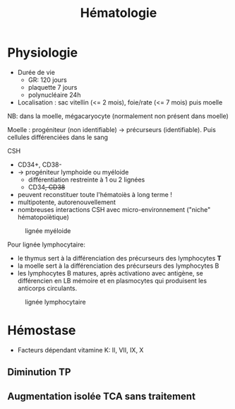 #+title: Hématologie
#+filetags: personal medecine hémato
* Physiologie
- Durée de vie
  - GR: 120 jours
  - plaquette 7 jours
  - polynucléaire 24h
- Localisation : sac vitellin (<= 2 mois), foie/rate (<= 7 mois) puis moelle

NB: dans la moelle, mégacaryocyte (normalement non présent dans moelle)

Moelle : progéniteur (non identifiable) -> précurseurs (identifiable). Puis cellules différenciées dans le sang

CSH
- CD34+, CD38-
- -> progéniteur lymphoide ou myéloide
  - différentiation restreinte à 1 ou 2 lignées
  - CD34+, CD38+
- peuvent reconstituer toute l'hématoiès à long terme !
- multipotente, autorenouvellement
- nombreuses interactions CSH avec micro-environnement ("niche" hématopoïètique)

#+caption: lignée myéloide
[[file:../../images/hematologie/myeloide.png]]

Pour lignée lymphocytaire:
- le thymus sert à la différenciation des précurseurs des lymphocytes *T*
- la moelle sert à la différenciation des précurseurs des lymphocytes B
- les lymphocytes B matures, après activationo avec antigène, se différencien en LB mémoire et en plasmocytes qui produisent les anticorps circulants.
#+caption: lignée lymphocytaire
[[file:../../images/hematologie/lymphoide.png]]
* Hémostase
- Facteurs dépendant vitamine K: II, VII, IX, X

** Diminution TP
#+BEGIN_SRC dot :file ../../images/tp-diminue.png :exports results
digraph {
node[shape=rectangle];
subgraph { "II et X diminués" -> "hypo vitK" }
subgraph { "tous diminués" -> "CIVD\nIHC\nfibrinogénolyse" }

subgraph { "II ou V ou X\ndiminués" -> "congénital\nacquis" }
subgraph {
    "Fibrinogène\nII,V et X" -> {
         "II ou V ou X\ndiminués"
         "II et X diminués"
         "tous diminués"
                            }
}
subgraph {"II,VII ou X\ndiminué" -> "hypo vitK" }
subgraph { "VII diminué" -> "Début AVK\nDébut carence vitK\nDéficit isolé" }
subgraph { diminues2 [label = "tous diminués"];
           diminues2 -> "IHC"}
subgraph { "Fibrinogène\nII,V,VII ou X" -> {
           "II,VII ou X\ndiminué"
           "VII diminué"
           diminues2
           }
            }
subgraph { "TCA normal" -> "Fibrinogène\nII,V,VII ou X" }
subgraph { "TCA allongé\nsans traitement" -> "Fibrinogène\nII,V et X" }
"TP diminué" -> { "TCA normal"
             "TCA allongé\nsans traitement" }
}
#+END_SRC

#+RESULTS:
[[file:../../images/tp-diminue.png]]

** Augmentation isolée TCA sans traitement

#+BEGIN_SRC dot :file ../../images/tca-diminue.png :exports results
digraph {
node[shape=rectangle];
fact [label="VIII, IV, XI, XII"];

subgraph {"VIII seul" -> "Willebrand\nHémophilie A\nHémophilie A acquise !"}
subgraph {"IX seul" -> "Hémophilie B\nInhibiteur IX"}
subgraph {"XI seul" -> "Infection\nGrosseses\nDéficit constit\nInhibiteur"}
subgraph {"XII seul" -> "0 risque"}
subgraph {" >= 2" -> "Infection\nInterférence ACC ?" }
subgraph {"normaux" -> "ACC ?" }
subgraph { fact -> {
" >= 2"
           "VIII seul"
           "IX seul"
           "XI seul"
           "XII seul"
           "normaux"
                 }}
"TCA allongé seul\nsans traitement" -> fact
}
#+END_SRC

#+RESULTS:
[[file:../../images/tca-diminue.png]]
